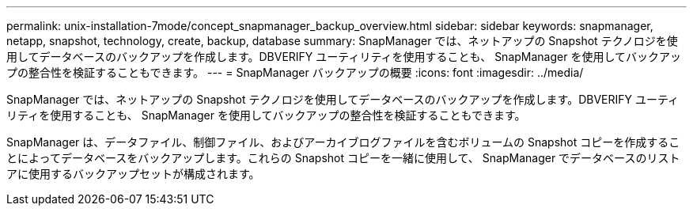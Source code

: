 ---
permalink: unix-installation-7mode/concept_snapmanager_backup_overview.html 
sidebar: sidebar 
keywords: snapmanager, netapp, snapshot, technology, create, backup, database 
summary: SnapManager では、ネットアップの Snapshot テクノロジを使用してデータベースのバックアップを作成します。DBVERIFY ユーティリティを使用することも、 SnapManager を使用してバックアップの整合性を検証することもできます。 
---
= SnapManager バックアップの概要
:icons: font
:imagesdir: ../media/


[role="lead"]
SnapManager では、ネットアップの Snapshot テクノロジを使用してデータベースのバックアップを作成します。DBVERIFY ユーティリティを使用することも、 SnapManager を使用してバックアップの整合性を検証することもできます。

SnapManager は、データファイル、制御ファイル、およびアーカイブログファイルを含むボリュームの Snapshot コピーを作成することによってデータベースをバックアップします。これらの Snapshot コピーを一緒に使用して、 SnapManager でデータベースのリストアに使用するバックアップセットが構成されます。
